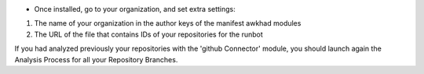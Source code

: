 * Once installed, go to your organization, and set extra settings:

1. The name of your organization in the author keys of the manifest awkhad
   modules
2. The URL of the file that contains IDs of your repositories for the runbot

.. image:: ./static/description/github_organization_form.png

If you had analyzed previously your repositories with the
'github Connector' module, you should launch again the Analysis Process
for all your Repository Branches.
